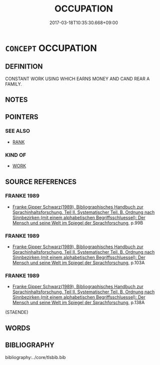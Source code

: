 # -*- mode: mandoku-tls-view -*-
#+TITLE: OCCUPATION
#+DATE: 2017-03-18T10:35:30.668+09:00        
#+STARTUP: content
* =CONCEPT= OCCUPATION
:PROPERTIES:
:CUSTOM_ID: uuid-9ea5658b-6250-4c36-a2de-e8b9d124e16d
:END:
** DEFINITION

CONSTANT WORK USING WHICH EARNS MONEY AND CAND REAR A FAMILY.

** NOTES

** POINTERS
*** SEE ALSO
 - [[tls:concept:RANK][RANK]]

*** KIND OF
 - [[tls:concept:WORK][WORK]]

** SOURCE REFERENCES
*** FRANKE 1989
 - [[cite:FRANKE-1989][Franke Gipper Schwarz(1989), Bibliographisches Handbuch zur Sprachinhaltsforschung. Teil II. Systematischer Teil. B. Ordnung nach Sinnbezirken (mit einem alphabetischen Begriffsschluessel): Der Mensch und seine Welt im Spiegel der Sprachforschung]], p.99B

*** FRANKE 1989
 - [[cite:FRANKE-1989][Franke Gipper Schwarz(1989), Bibliographisches Handbuch zur Sprachinhaltsforschung. Teil II. Systematischer Teil. B. Ordnung nach Sinnbezirken (mit einem alphabetischen Begriffsschluessel): Der Mensch und seine Welt im Spiegel der Sprachforschung]], p.103A

*** FRANKE 1989
 - [[cite:FRANKE-1989][Franke Gipper Schwarz(1989), Bibliographisches Handbuch zur Sprachinhaltsforschung. Teil II. Systematischer Teil. B. Ordnung nach Sinnbezirken (mit einem alphabetischen Begriffsschluessel): Der Mensch und seine Welt im Spiegel der Sprachforschung]], p.138A
 (STAENDE)
** WORDS
   :PROPERTIES:
   :VISIBILITY: children
   :END:
** BIBLIOGRAPHY
bibliography:../core/tlsbib.bib
